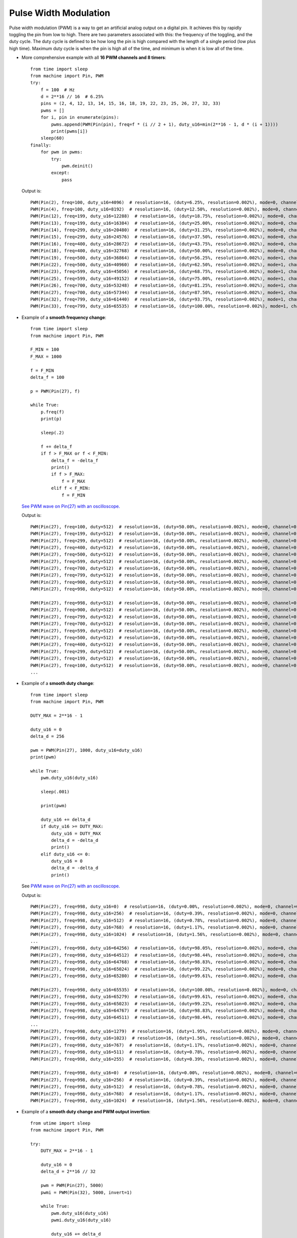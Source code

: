 .. _esp32_pwm:

Pulse Width Modulation
======================

Pulse width modulation (PWM) is a way to get an artificial analog output on a
digital pin.  It achieves this by rapidly toggling the pin from low to high.
There are two parameters associated with this: the frequency of the toggling,
and the duty cycle.  The duty cycle is defined to be how long the pin is high
compared with the length of a single period (low plus high time).  Maximum
duty cycle is when the pin is high all of the time, and minimum is when it is
low all of the time.

* More comprehensive example with all **16 PWM channels and 8 timers**::

    from time import sleep
    from machine import Pin, PWM
    try:
        f = 100  # Hz
        d = 2**16 // 16  # 6.25%
        pins = (2, 4, 12, 13, 14, 15, 16, 18, 19, 22, 23, 25, 26, 27, 32, 33)
        pwms = []
        for i, pin in enumerate(pins):
            pwms.append(PWM(Pin(pin), freq=f * (i // 2 + 1), duty_u16=min(2**16 - 1, d * (i + 1))))
            print(pwms[i])
        sleep(60)
    finally:
        for pwm in pwms:
            try:
                pwm.deinit()
            except:
                pass

  Output is::

    PWM(Pin(2), freq=100, duty_u16=4096)  # resolution=16, (duty=6.25%, resolution=0.002%), mode=0, channel=0, timer=0
    PWM(Pin(4), freq=100, duty_u16=8192)  # resolution=16, (duty=12.50%, resolution=0.002%), mode=0, channel=1, timer=0
    PWM(Pin(12), freq=199, duty_u16=12288)  # resolution=16, (duty=18.75%, resolution=0.002%), mode=0, channel=2, timer=1
    PWM(Pin(13), freq=199, duty_u16=16384)  # resolution=16, (duty=25.00%, resolution=0.002%), mode=0, channel=3, timer=1
    PWM(Pin(14), freq=299, duty_u16=20480)  # resolution=16, (duty=31.25%, resolution=0.002%), mode=0, channel=4, timer=2
    PWM(Pin(15), freq=299, duty_u16=24576)  # resolution=16, (duty=37.50%, resolution=0.002%), mode=0, channel=5, timer=2
    PWM(Pin(16), freq=400, duty_u16=28672)  # resolution=16, (duty=43.75%, resolution=0.002%), mode=0, channel=6, timer=3
    PWM(Pin(18), freq=400, duty_u16=32768)  # resolution=16, (duty=50.00%, resolution=0.002%), mode=0, channel=7, timer=3
    PWM(Pin(19), freq=500, duty_u16=36864)  # resolution=16, (duty=56.25%, resolution=0.002%), mode=1, channel=0, timer=0
    PWM(Pin(22), freq=500, duty_u16=40960)  # resolution=16, (duty=62.50%, resolution=0.002%), mode=1, channel=1, timer=0
    PWM(Pin(23), freq=599, duty_u16=45056)  # resolution=16, (duty=68.75%, resolution=0.002%), mode=1, channel=2, timer=1
    PWM(Pin(25), freq=599, duty_u16=49152)  # resolution=16, (duty=75.00%, resolution=0.002%), mode=1, channel=3, timer=1
    PWM(Pin(26), freq=700, duty_u16=53248)  # resolution=16, (duty=81.25%, resolution=0.002%), mode=1, channel=4, timer=2
    PWM(Pin(27), freq=700, duty_u16=57344)  # resolution=16, (duty=87.50%, resolution=0.002%), mode=1, channel=5, timer=2
    PWM(Pin(32), freq=799, duty_u16=61440)  # resolution=16, (duty=93.75%, resolution=0.002%), mode=1, channel=6, timer=3
    PWM(Pin(33), freq=799, duty_u16=65535)  # resolution=16, (duty=100.00%, resolution=0.002%), mode=1, channel=7, timer=3


* Example of a **smooth frequency change**::

    from time import sleep
    from machine import Pin, PWM

    F_MIN = 100
    F_MAX = 1000

    f = F_MIN
    delta_f = 100

    p = PWM(Pin(27), f)

    while True:
        p.freq(f)
        print(p)

        sleep(.2)

        f += delta_f
        if f > F_MAX or f < F_MIN:
            delta_f = -delta_f
            print()
            if f > F_MAX:
                f = F_MAX
            elif f < F_MIN:
                f = F_MIN

  `See PWM wave on Pin(27) with an oscilloscope. <https://user-images.githubusercontent.com/70886343/224013926-73953f7b-9b75-4e32-9595-83236c76ca1f.mp4>`_

  Output is::

    PWM(Pin(27), freq=100, duty=512)  # resolution=16, (duty=50.00%, resolution=0.002%), mode=0, channel=0, timer=0
    PWM(Pin(27), freq=199, duty=512)  # resolution=16, (duty=50.00%, resolution=0.002%), mode=0, channel=0, timer=0
    PWM(Pin(27), freq=299, duty=512)  # resolution=16, (duty=50.00%, resolution=0.002%), mode=0, channel=0, timer=0
    PWM(Pin(27), freq=400, duty=512)  # resolution=16, (duty=50.00%, resolution=0.002%), mode=0, channel=0, timer=0
    PWM(Pin(27), freq=500, duty=512)  # resolution=16, (duty=50.00%, resolution=0.002%), mode=0, channel=0, timer=0
    PWM(Pin(27), freq=599, duty=512)  # resolution=16, (duty=50.00%, resolution=0.002%), mode=0, channel=0, timer=0
    PWM(Pin(27), freq=700, duty=512)  # resolution=16, (duty=50.00%, resolution=0.002%), mode=0, channel=0, timer=0
    PWM(Pin(27), freq=799, duty=512)  # resolution=16, (duty=50.00%, resolution=0.002%), mode=0, channel=0, timer=0
    PWM(Pin(27), freq=900, duty=512)  # resolution=16, (duty=50.00%, resolution=0.002%), mode=0, channel=0, timer=0
    PWM(Pin(27), freq=998, duty=512)  # resolution=16, (duty=50.00%, resolution=0.002%), mode=0, channel=0, timer=0

    PWM(Pin(27), freq=998, duty=512)  # resolution=16, (duty=50.00%, resolution=0.002%), mode=0, channel=0, timer=0
    PWM(Pin(27), freq=900, duty=512)  # resolution=16, (duty=50.00%, resolution=0.002%), mode=0, channel=0, timer=0
    PWM(Pin(27), freq=799, duty=512)  # resolution=16, (duty=50.00%, resolution=0.002%), mode=0, channel=0, timer=0
    PWM(Pin(27), freq=700, duty=512)  # resolution=16, (duty=50.00%, resolution=0.002%), mode=0, channel=0, timer=0
    PWM(Pin(27), freq=599, duty=512)  # resolution=16, (duty=50.00%, resolution=0.002%), mode=0, channel=0, timer=0
    PWM(Pin(27), freq=500, duty=512)  # resolution=16, (duty=50.00%, resolution=0.002%), mode=0, channel=0, timer=0
    PWM(Pin(27), freq=400, duty=512)  # resolution=16, (duty=50.00%, resolution=0.002%), mode=0, channel=0, timer=0
    PWM(Pin(27), freq=299, duty=512)  # resolution=16, (duty=50.00%, resolution=0.002%), mode=0, channel=0, timer=0
    PWM(Pin(27), freq=199, duty=512)  # resolution=16, (duty=50.00%, resolution=0.002%), mode=0, channel=0, timer=0
    PWM(Pin(27), freq=100, duty=512)  # resolution=16, (duty=50.00%, resolution=0.002%), mode=0, channel=0, timer=0
    ...


* Example of a **smooth duty change**::

    from time import sleep
    from machine import Pin, PWM

    DUTY_MAX = 2**16 - 1

    duty_u16 = 0
    delta_d = 256

    pwm = PWM(Pin(27), 1000, duty_u16=duty_u16)
    print(pwm)

    while True:
        pwm.duty_u16(duty_u16)

        sleep(.001)

        print(pwm)

        duty_u16 += delta_d
        if duty_u16 >= DUTY_MAX:
            duty_u16 = DUTY_MAX
            delta_d = -delta_d
            print()
        elif duty_u16 <= 0:
            duty_u16 = 0
            delta_d = -delta_d
            print()

  See `PWM wave on Pin(27) with an oscilloscope. <https://user-images.githubusercontent.com/70886343/224020123-1c958e85-0c91-4ca6-8b4c-b3bb956892b1.mp4>`_

  Output is::

    PWM(Pin(27), freq=998, duty_u16=0)  # resolution=16, (duty=0.00%, resolution=0.002%), mode=0, channel=0, timer=0
    PWM(Pin(27), freq=998, duty_u16=256)  # resolution=16, (duty=0.39%, resolution=0.002%), mode=0, channel=0, timer=0
    PWM(Pin(27), freq=998, duty_u16=512)  # resolution=16, (duty=0.78%, resolution=0.002%), mode=0, channel=0, timer=0
    PWM(Pin(27), freq=998, duty_u16=768)  # resolution=16, (duty=1.17%, resolution=0.002%), mode=0, channel=0, timer=0
    PWM(Pin(27), freq=998, duty_u16=1024)  # resolution=16, (duty=1.56%, resolution=0.002%), mode=0, channel=0, timer=0
    ...
    PWM(Pin(27), freq=998, duty_u16=64256)  # resolution=16, (duty=98.05%, resolution=0.002%), mode=0, channel=0, timer=0
    PWM(Pin(27), freq=998, duty_u16=64512)  # resolution=16, (duty=98.44%, resolution=0.002%), mode=0, channel=0, timer=0
    PWM(Pin(27), freq=998, duty_u16=64768)  # resolution=16, (duty=98.83%, resolution=0.002%), mode=0, channel=0, timer=0
    PWM(Pin(27), freq=998, duty_u16=65024)  # resolution=16, (duty=99.22%, resolution=0.002%), mode=0, channel=0, timer=0
    PWM(Pin(27), freq=998, duty_u16=65280)  # resolution=16, (duty=99.61%, resolution=0.002%), mode=0, channel=0, timer=0

    PWM(Pin(27), freq=998, duty_u16=65535)  # resolution=16, (duty=100.00%, resolution=0.002%), mode=0, channel=0, timer=0
    PWM(Pin(27), freq=998, duty_u16=65279)  # resolution=16, (duty=99.61%, resolution=0.002%), mode=0, channel=0, timer=0
    PWM(Pin(27), freq=998, duty_u16=65023)  # resolution=16, (duty=99.22%, resolution=0.002%), mode=0, channel=0, timer=0
    PWM(Pin(27), freq=998, duty_u16=64767)  # resolution=16, (duty=98.83%, resolution=0.002%), mode=0, channel=0, timer=0
    PWM(Pin(27), freq=998, duty_u16=64511)  # resolution=16, (duty=98.44%, resolution=0.002%), mode=0, channel=0, timer=0
    ...
    PWM(Pin(27), freq=998, duty_u16=1279)  # resolution=16, (duty=1.95%, resolution=0.002%), mode=0, channel=0, timer=0
    PWM(Pin(27), freq=998, duty_u16=1023)  # resolution=16, (duty=1.56%, resolution=0.002%), mode=0, channel=0, timer=0
    PWM(Pin(27), freq=998, duty_u16=767)  # resolution=16, (duty=1.17%, resolution=0.002%), mode=0, channel=0, timer=0
    PWM(Pin(27), freq=998, duty_u16=511)  # resolution=16, (duty=0.78%, resolution=0.002%), mode=0, channel=0, timer=0
    PWM(Pin(27), freq=998, duty_u16=255)  # resolution=16, (duty=0.39%, resolution=0.002%), mode=0, channel=0, timer=0

    PWM(Pin(27), freq=998, duty_u16=0)  # resolution=16, (duty=0.00%, resolution=0.002%), mode=0, channel=0, timer=0
    PWM(Pin(27), freq=998, duty_u16=256)  # resolution=16, (duty=0.39%, resolution=0.002%), mode=0, channel=0, timer=0
    PWM(Pin(27), freq=998, duty_u16=512)  # resolution=16, (duty=0.78%, resolution=0.002%), mode=0, channel=0, timer=0
    PWM(Pin(27), freq=998, duty_u16=768)  # resolution=16, (duty=1.17%, resolution=0.002%), mode=0, channel=0, timer=0
    PWM(Pin(27), freq=998, duty_u16=1024)  # resolution=16, (duty=1.56%, resolution=0.002%), mode=0, channel=0, timer=0


* Example of a **smooth duty change and PWM output invertion**::

    from utime import sleep
    from machine import Pin, PWM

    try:
        DUTY_MAX = 2**16 - 1

        duty_u16 = 0
        delta_d = 2**16 // 32

        pwm = PWM(Pin(27), 5000)
        pwmi = PWM(Pin(32), 5000, invert=1)

        while True:
            pwm.duty_u16(duty_u16)
            pwmi.duty_u16(duty_u16)

            duty_u16 += delta_d
            if duty_u16 >= DUTY_MAX:
                duty_u16 = DUTY_MAX
                delta_d = -delta_d
            elif duty_u16 <= 0:
                duty_u16 = 0
                delta_d = -delta_d

            sleep(.01)
            print(pwm)
            print(pwmi)

    finally:
        try:
            pwm.deinit()
        except:
            pass
        try:
            pwmi.deinit()
        except:
            pass

  Output is::

    ...
    PWM(Pin(27), freq=5000, duty_u16=24576)  # resolution=13, (duty=37.50%, resolution=0.012%), mode=0, channel=0, timer=0
    PWM(Pin(32), freq=5000, duty_u16=24576, invert=1)  # resolution=13, (duty=37.50%, resolution=0.012%), mode=0, channel=1, timer=0
    PWM(Pin(27), freq=5000, duty_u16=26624)  # resolution=13, (duty=40.63%, resolution=0.012%), mode=0, channel=0, timer=0
    PWM(Pin(32), freq=5000, duty_u16=26624, invert=1)  # resolution=13, (duty=40.63%, resolution=0.012%), mode=0, channel=1, timer=0
    PWM(Pin(27), freq=5000, duty_u16=28672)  # resolution=13, (duty=43.75%, resolution=0.012%), mode=0, channel=0, timer=0
    PWM(Pin(32), freq=5000, duty_u16=28672, invert=1)  # resolution=13, (duty=43.75%, resolution=0.012%), mode=0, channel=1, timer=0
    ...

  See `PWM waves on Pin(27) and Pin(32) <https://user-images.githubusercontent.com/70886343/222743883-dca25aa8-681d-471c-933a-6f9beacb6eee.mp4>`_ with an oscilloscope.


Note: the Pin.OUT mode does not need to be specified.  The channel is initialized
to PWM mode internally once for each Pin that is passed to the PWM constructor.

The following code is wrong::

    pwm = PWM(Pin(5, Pin.OUT), freq=1000, duty=512)  # Pin(5) in PWM mode here
    pwm = PWM(Pin(5, Pin.OUT), freq=500, duty=256)  # Pin(5) in OUT mode here, PWM is off

Use this code instead::

    pwm = PWM(Pin(5), freq=1000, duty=512)
    pwm.init(freq=500, duty=256)
